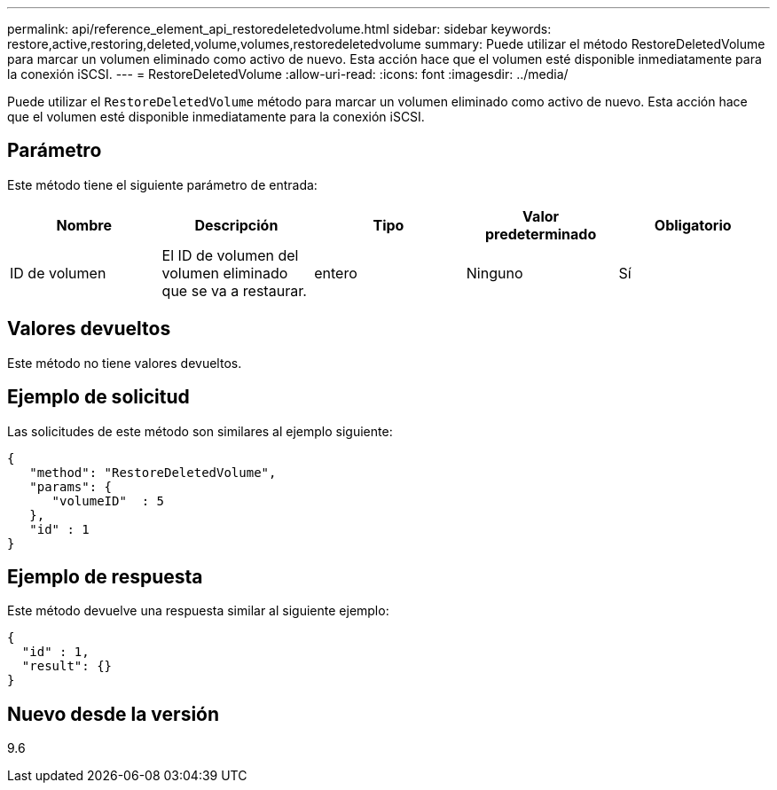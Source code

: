 ---
permalink: api/reference_element_api_restoredeletedvolume.html 
sidebar: sidebar 
keywords: restore,active,restoring,deleted,volume,volumes,restoredeletedvolume 
summary: Puede utilizar el método RestoreDeletedVolume para marcar un volumen eliminado como activo de nuevo. Esta acción hace que el volumen esté disponible inmediatamente para la conexión iSCSI. 
---
= RestoreDeletedVolume
:allow-uri-read: 
:icons: font
:imagesdir: ../media/


[role="lead"]
Puede utilizar el `RestoreDeletedVolume` método para marcar un volumen eliminado como activo de nuevo. Esta acción hace que el volumen esté disponible inmediatamente para la conexión iSCSI.



== Parámetro

Este método tiene el siguiente parámetro de entrada:

|===
| Nombre | Descripción | Tipo | Valor predeterminado | Obligatorio 


 a| 
ID de volumen
 a| 
El ID de volumen del volumen eliminado que se va a restaurar.
 a| 
entero
 a| 
Ninguno
 a| 
Sí

|===


== Valores devueltos

Este método no tiene valores devueltos.



== Ejemplo de solicitud

Las solicitudes de este método son similares al ejemplo siguiente:

[listing]
----
{
   "method": "RestoreDeletedVolume",
   "params": {
      "volumeID"  : 5
   },
   "id" : 1
}
----


== Ejemplo de respuesta

Este método devuelve una respuesta similar al siguiente ejemplo:

[listing]
----
{
  "id" : 1,
  "result": {}
}
----


== Nuevo desde la versión

9.6

